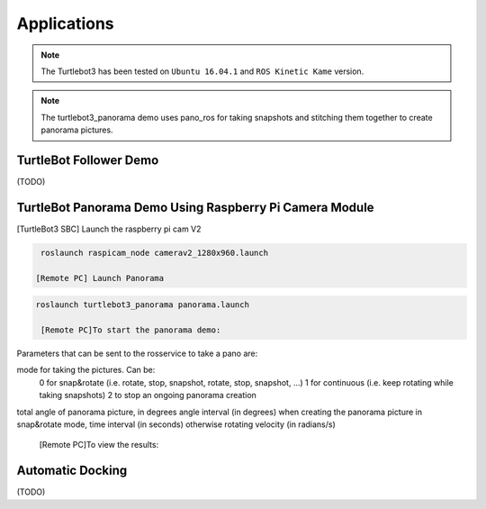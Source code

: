 Applications
============

.. NOTE:: The Turtlebot3 has been tested on ``Ubuntu 16.04.1`` and ``ROS Kinetic Kame`` version.
.. NOTE:: The turtlebot3_panorama demo uses pano_ros for taking snapshots and stitching them together to create panorama pictures.


TurtleBot Follower Demo
-----------------------

(TODO)

TurtleBot Panorama Demo Using Raspberry Pi Camera Module
-----------------------

[TurtleBot3 SBC] Launch the raspberry pi cam V2

.. code-block:: bash

  roslaunch raspicam_node camerav2_1280x960.launch

 [Remote PC] Launch Panorama
 
.. code-block:: bash
  
 roslaunch turtlebot3_panorama panorama.launch 

  [Remote PC]To start the panorama demo:
  
.. code-block:: bash
  rosservice call turtlebot3_panorama/take_pano 0 360.0 30.0 0.3
  
  
Parameters that can be sent to the rosservice to take a pano are:

mode for taking the pictures. Can be:
    0 for snap&rotate (i.e. rotate, stop, snapshot, rotate, stop, snapshot, ...)
    1 for continuous (i.e. keep rotating while taking snapshots)
    2 to stop an ongoing panorama creation 
total angle of panorama picture, in degrees
angle interval (in degrees) when creating the panorama picture in snap&rotate mode, time interval (in seconds) otherwise
rotating velocity (in radians/s) 

   [Remote PC]To view the results:
  
.. code-block:: bash
  rqt_image_view image:=/turtlebot3_panorama/panorama


.. image:: images/application/panorama_view.png

Automatic Docking
-----------------

(TODO)
